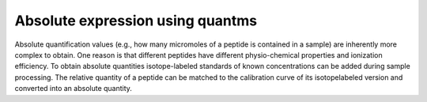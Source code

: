 Absolute expression using quantms
----------------------------------------

Absolute quantification values
(e.g., how many micromoles of a peptide is contained in a sample) are inherently more
complex to obtain. One reason is that different peptides have different physio-chemical
properties and ionization efficiency. To obtain absolute quantities isotope-labeled
standards of known concentrations can be added during sample processing. The
relative quantity of a peptide can be matched to the calibration curve of its isotopelabeled
version and converted into an absolute quantity.
